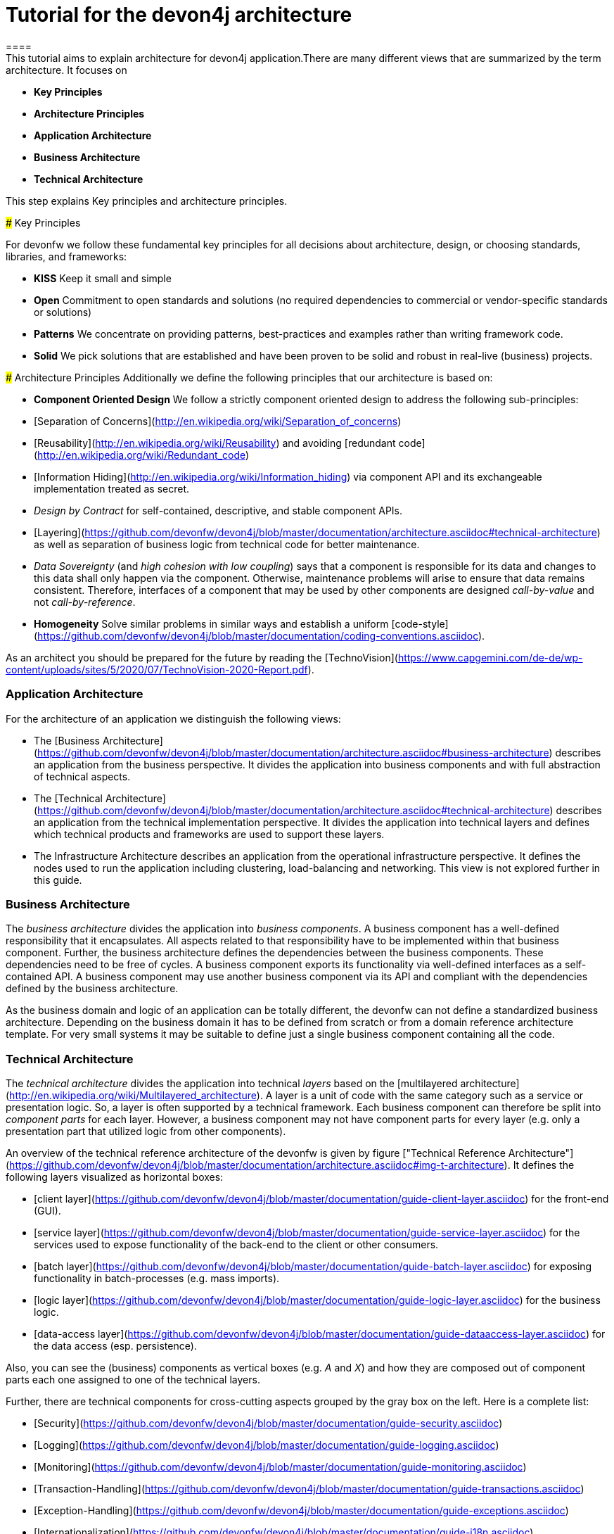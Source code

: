 = Tutorial for the devon4j architecture
====
This tutorial aims to explain architecture for devon4j application.There are many different views that are summarized by the term architecture. It focuses on
* *Key Principles* 
* *Architecture Principles* 
* *Application Architecture* 
    * *Business Architecture*
    * *Technical Architecture*
====

This step explains Key principles and architecture principles.

### Key Principles

For devonfw we follow these fundamental key principles for all decisions about architecture, design, or choosing standards, libraries, and frameworks:

* *KISS* 
Keep it small and simple
* *Open* 
Commitment to open standards and solutions (no required dependencies to commercial or vendor-specific standards or solutions)
* *Patterns* 
We concentrate on providing patterns, best-practices and examples rather than writing framework code.
* *Solid* 
We pick solutions that are established and have been proven to be solid and robust in real-live (business) projects.

### Architecture Principles
Additionally we define the following principles that our architecture is based on:

* *Component Oriented Design* 
We follow a strictly component oriented design to address the following sub-principles:
*  [Separation of Concerns](http://en.wikipedia.org/wiki/Separation_of_concerns)
*  [Reusability](http://en.wikipedia.org/wiki/Reusability) and avoiding [redundant code](http://en.wikipedia.org/wiki/Redundant_code)
*  [Information Hiding](http://en.wikipedia.org/wiki/Information_hiding) via component API and its exchangeable implementation treated as secret.
*  _Design by Contract_ for self-contained, descriptive, and stable component APIs.
*  [Layering](https://github.com/devonfw/devon4j/blob/master/documentation/architecture.asciidoc#technical-architecture) as well as separation of business logic from technical code for better maintenance.
*  _Data Sovereignty_ (and _high cohesion with low coupling_) says that a component is responsible for its data and changes to this data shall only happen via the component. Otherwise, maintenance problems will arise to ensure that data remains consistent. Therefore, interfaces of a component that may be used by other components are designed _call-by-value_ and not _call-by-reference_.
* *Homogeneity* 
Solve similar problems in similar ways and establish a uniform [code-style](https://github.com/devonfw/devon4j/blob/master/documentation/coding-conventions.asciidoc).

As an architect you should be prepared for the future by reading the [TechnoVision](https://www.capgemini.com/de-de/wp-content/uploads/sites/5/2020/07/TechnoVision-2020-Report.pdf).
====

### Application Architecture

For the architecture of an application we distinguish the following views:

* The [Business Architecture](https://github.com/devonfw/devon4j/blob/master/documentation/architecture.asciidoc#business-architecture) describes an application from the business perspective. It divides the application into business components and with full abstraction of technical aspects.
* The [Technical Architecture](https://github.com/devonfw/devon4j/blob/master/documentation/architecture.asciidoc#technical-architecture) describes an application from the technical implementation perspective. It divides the application into technical layers and defines which technical products and frameworks are used to support these layers.
* The Infrastructure Architecture describes an application from the operational infrastructure perspective. It defines the nodes used to run the application including clustering, load-balancing and networking. This view is not explored further in this guide.

### Business Architecture
The _business architecture_ divides the application into _business components_. A business component has a well-defined responsibility that it encapsulates. All aspects related to that responsibility have to be implemented within that business component. Further, the business architecture defines the dependencies between the business components. These dependencies need to be free of cycles. A business component exports its functionality via well-defined interfaces as a self-contained API. A business component may use another business component via its API and compliant with the dependencies defined by the business architecture.

As the business domain and logic of an application can be totally different, the devonfw can not define a standardized business architecture. Depending on the business domain it has to be defined from scratch or from a domain reference architecture template. For very small systems it may be suitable to define just a single business component containing all the code.

### Technical Architecture
The _technical architecture_ divides the application into technical _layers_ based on the [multilayered architecture](http://en.wikipedia.org/wiki/Multilayered_architecture). A layer is a unit of code with the same category such as a service or presentation logic. So, a layer is often supported by a technical framework. Each business component can therefore be split into _component parts_ for each layer. However, a business component may not have component parts for every layer (e.g. only a presentation part that utilized logic from other components).

An overview of the technical reference architecture of the devonfw is given by figure ["Technical Reference Architecture"](https://github.com/devonfw/devon4j/blob/master/documentation/architecture.asciidoc#img-t-architecture).
It defines the following layers visualized as horizontal boxes:

* [client layer](https://github.com/devonfw/devon4j/blob/master/documentation/guide-client-layer.asciidoc) for the front-end (GUI).
* [service layer](https://github.com/devonfw/devon4j/blob/master/documentation/guide-service-layer.asciidoc) for the services used to expose functionality of the
back-end to the client or other consumers.
* [batch layer](https://github.com/devonfw/devon4j/blob/master/documentation/guide-batch-layer.asciidoc) for exposing functionality in batch-processes (e.g. mass imports).
* [logic layer](https://github.com/devonfw/devon4j/blob/master/documentation/guide-logic-layer.asciidoc) for the business logic.
* [data-access layer](https://github.com/devonfw/devon4j/blob/master/documentation/guide-dataaccess-layer.asciidoc) for the data access (esp. persistence).

Also, you can see the (business) components as vertical boxes (e.g. _A_ and _X_) and how they are composed out of component parts each one assigned to one of the technical layers.

Further, there are technical components for cross-cutting aspects grouped by the gray box on the left. Here is a complete list:

* [Security](https://github.com/devonfw/devon4j/blob/master/documentation/guide-security.asciidoc)
* [Logging](https://github.com/devonfw/devon4j/blob/master/documentation/guide-logging.asciidoc)
* [Monitoring](https://github.com/devonfw/devon4j/blob/master/documentation/guide-monitoring.asciidoc)
* [Transaction-Handling](https://github.com/devonfw/devon4j/blob/master/documentation/guide-transactions.asciidoc)
* [Exception-Handling](https://github.com/devonfw/devon4j/blob/master/documentation/guide-exceptions.asciidoc)
* [Internationalization](https://github.com/devonfw/devon4j/blob/master/documentation/guide-i18n.asciidoc)
* [Dependency-Injection](https://github.com/devonfw/devon4j/blob/master/documentation/guide-dependency-injection.asciidoc)
====

Now, after having detailed understanding of devon4j architecture principle and concept , in this step we will create sample devon4j application.
Before creating devon4j application we need to install devonfw-ide.
[step]
--
restoreDevonfwIde(["java", "mvn"])
--
Before proceeding to next steps ide should be installed.
====

In this, we will create sample devon4j application with name sampleapp. 
[step]
--
createDevon4jProject("sampleapp")
--
In console under workspaces-> main you should be able to see folder sampleapp. If you will expand this project you will see api, core and server module generated. All modules follow architectural concept explain previously.
====

![Technical Reference Architecture](https://devonfw.com/website/pages/docs/images/T-Architecture.svg)

We reflect this architecture in our code as described in our [coding conventions](https://github.com/devonfw/devon4j/blob/master/documentation/coding-conventions.asciidoc#packages) allowing a traceability of business components, use-cases, layers, etc. into the code and giving
developers a sound orientation within the project.

Further, the architecture diagram shows the allowed dependencies illustrated by the dark green connectors.
Within a business component a component part can call the next component part on the layer directly below via a dependency on its API (vertical connectors).
While this is natural and obvious, it is generally forbidden to have dependencies upwards the layers
or to skip a layer by a direct dependency on a component part two or more layers below.
The general dependencies allowed between business components are defined by the [business architecture](https://github.com/devonfw/devon4j/blob/master/documentation/architecture.asciidoc#business-architecture).
In our reference architecture diagram we assume that the business component `A1` is allowed to depend
on component `A2`. Therefore, a use-case within the logic component part of `A1` is allowed to call a
use-case from `A2` via a dependency on the component API. The same applies for dialogs on the client layer.
This is illustrated by the horizontal connectors. Please note that [persistence entities](https://github.com/devonfw/devon4j/blob/master/documentation/guide-jpa.asciidoc#entity) are part of the API of the data-access component part so only the logic component part of the same
business component may depend on them.

The technical architecture has to address non-functional requirements:

* *scalability* 
is established by keeping state in the client and making the server state-less (except for login session). Via load-balancers new server nodes can be added to improve performance (horizontal scaling).
* *availability* and *reliability* 
are addressed by clustering with redundant nodes avoiding any single-point-of failure. If one node fails the system is still available. Further, the software has to be robust so there are no dead-locks or other bad effects that can make the system unavailable or not reliable.
* *security* 
is archived in the devonfw by the right templates and best-practices that avoid vulnerabilities. See [security guidelines](https://github.com/devonfw/devon4j/blob/master/documentation/guide-security.asciidoc) for further details.
* *performance* 
is obtained by choosing the right products and proper configurations. While the actual implementation of the application matters for performance a proper design is important as it is the key to allow performance-optimizations (see e.g. [caching](https://github.com/devonfw/devon4j/blob/master/documentation/guide-caching.asciidoc)).
====
